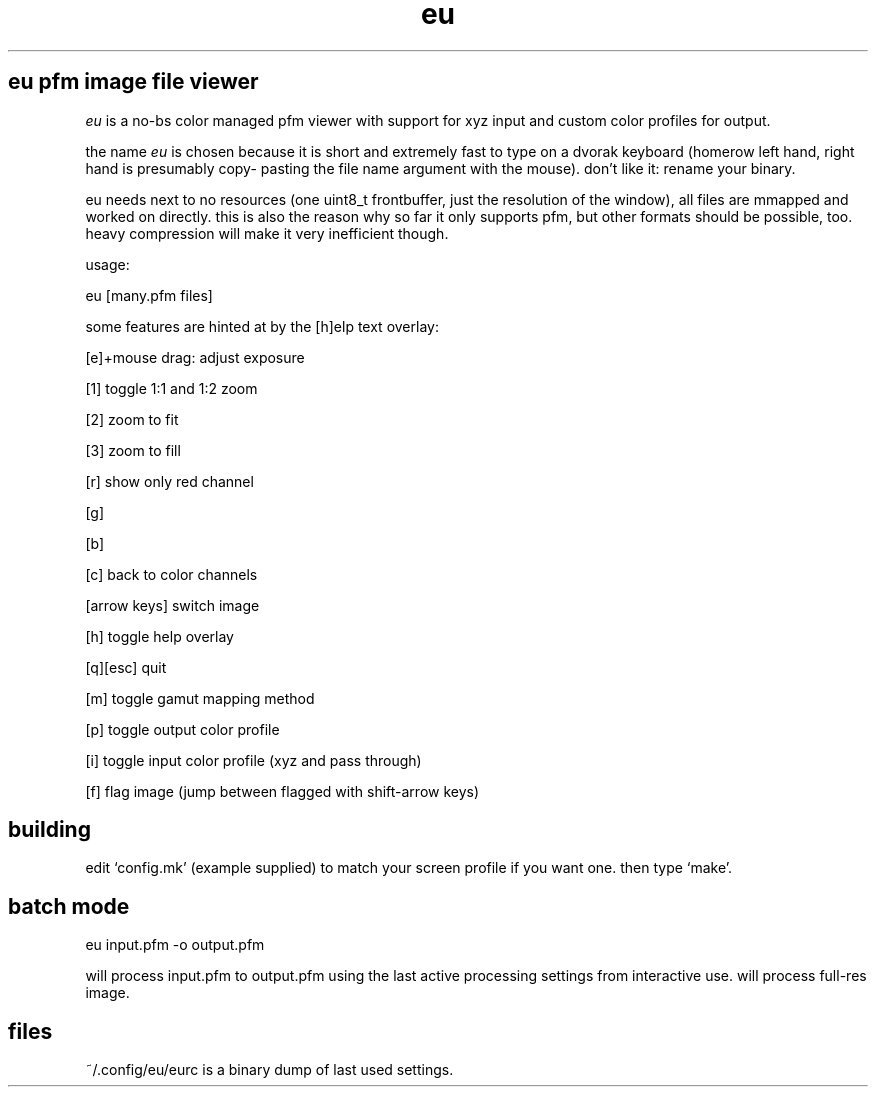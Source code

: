 .TH eu 1 "" eu ""
.SH eu pfm image file viewer
.P
.I
eu
is a no-bs color managed pfm viewer with support for xyz input and custom color profiles for output.
.P
the name
.I
eu
is chosen because it is short and extremely fast to type
on a dvorak keyboard (homerow left hand, right hand is presumably copy-
pasting the file name argument with the mouse). don't like it: rename
your binary.
.P
eu needs next to no resources (one uint8_t frontbuffer, just the resolution
of the window), all files are mmapped and worked on directly. this is also
the reason why so far it only supports pfm, but other formats should
be possible, too. heavy compression will make it very inefficient though.
.P
usage:
.P
 eu [many.pfm files]
.P
some features are hinted at by the [h]elp text overlay:
.P
[e]+mouse drag: adjust exposure
.P
[1] toggle 1:1 and 1:2 zoom
.P
[2] zoom to fit
.P
[3] zoom to fill
.P
[r] show only red channel
.P
[g]
.P
[b]
.P
[c] back to color channels
.P
[arrow keys] switch image
.P
[h] toggle help overlay
.P
[q][esc] quit
.P
[m] toggle gamut mapping method
.P
[p] toggle output color profile
.P
[i] toggle input color profile (xyz and pass through)
.P
[f] flag image (jump between flagged with shift-arrow keys)
.SH building
.P
edit `config.mk' (example supplied) to match your screen profile if you want one. then type `make'.
.SH batch mode
.P
 eu input.pfm -o output.pfm
.P
will process input.pfm to output.pfm using the last active processing settings from interactive use. will process full-res image.
.SH files
.P
~/.config/eu/eurc is a binary dump of last used settings.

